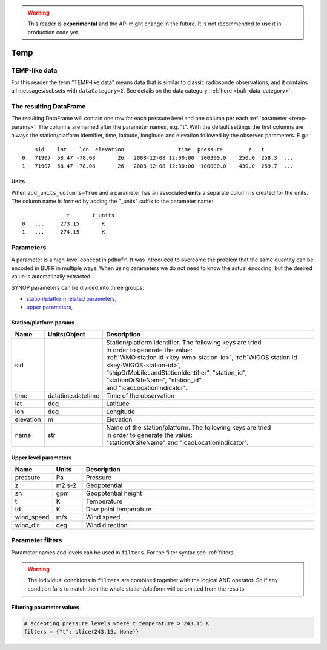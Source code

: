 .. _temp-reader:

.. warning::

    This reader is **experimental** and the API might change in the future. It is not recommended to use it in production code yet.

Temp
-------------

.. py:function:: read_bufr(path, reader="temp", columns=[], filters=None, geopotential="geopotential", units_system=None, units=None, add_units_columns=False)
    :noindex:

    Extract :ref:`temp-like data <temp-like-data>` from BUFR using pre-defined :ref:`parameters <temp-params>`.

    :param path: path to the BUFR file or a :ref:`message-list-object`
    :type path: str, bytes, os.PathLike or a :ref:`message-list-object`
    :param columns: specify the pre-defined :ref:`parameters <temp-params>` to extract. The possible values are as follows:

        - "default" or empty list: extract the parameters as in "station" followed by all the :ref:`upper level parameters <temp-upper-params>`. See ``geopotential`` for details on extracting the geopotential parameters.
        - "location": extract only the "lat" and "lon" parameters (see :ref:`station parameters <temp-station-params>` for details)
        - "geometry": extract only the "lat", "lon" and "elevation" parameters (see :ref:`station parameters <temp-station-params>` for details)
        - "station": extract only the "sid", "time", "lat", "lon" and "elevation" parameters (see :ref:`station parameters <temp-station-params>` for details)
        - "upper": extract only the :ref:`upper level parameters <temp-upper-params>`
        - when it is a non-empty list, specifies the :ref:`parameters <temp-params>` to extract. The keys "default", "location", "geometry", "station" and "upper" can all be part of the list and will add all the parameters from the corresponding group. No individual upper level parameters can be specified in the list, only the whole "upper" group can be extracted.

    :type columns: str, sequence[str]
    :param geopotential: define if the geopotential or/and geopotential height parameters should be extracted. The possible values are as follows:

        - "z": extract the geopotential parameter. If not available, it is computed from the geopotential height using the formula:

            .. math::

                z = zh \cdot g

          where :math:`zh` is the geopotential height and :math:`g` is the standard acceleration of gravity (9.80665 m/s²).
        - "zh": extract the geopotential height parameter. If only geopotential is available, it is converted to geopotential height using the formula:

            .. math::

                zh = \frac{z}{g}

          where :math:`z` is the geopotential and :math:`g` is the standard acceleration of gravity (9.80665 m/s²).
        - "both": extract both the geopotential and geopotential height parameters.
        - "any": extract either the geopotential or geopotential height parameter, depending on which one is available in the BUFR message/subset. If both are available, both are extracted.

    :type geopotential: str
    :param filters: define the conditions when to extract the data. The individual conditions are combined together with the logical AND operator to form the filter. It can contain both BUFR keys and parameters. See :ref:`filters` for details.
    :type filters: dict
    :param unit_system: define the unit system to generate the resulting values. The default is None, which means that no conversion is applied but the values/units found in the BUFR are written to the output. The only available unit system is: "default". The "default" system uses the units as defined in the :ref:`temp-params` section.
    :type unit_system: str, None
    :param units: specify custom units conversions as a dictionary. The keys are the parameter names and the values are the units to convert to. For keys not specified the conversion defined by ``unit_system`` is applied. E.g.:

        .. code-block:: python

            units = {
                "t": "C",
            }

    :type units: dict, None
    :param add_units_columns: if True, a :ref:`units column <temp-units>` is added to the resulting DataFrame for each :ref:`parameter <temp-params>` having a units. The column name is formed by adding the "_units" suffix to the parameter name. The default is False.
    :type add_units: bool


.. _temp-like-data:

TEMP-like data
++++++++++++++++++++++++++++

For this reader the term "TEMP-like data" means data that is similar to classic radiosonde observations, and it contains all messages/subsets with ``dataCategory=2``. See details on the data category :ref:`here <bufr-data-category>`.


The resulting DataFrame
+++++++++++++++++++++++++

The resulting DataFrame will contain one row for each pressure level and one column per each :ref:`parameter <temp-params>`. The columns are named after the parameter names, e.g. "t". With the default settings the first columns are always the station/platform identifier, time, latitude, longitude and elevation followed by the observed parameters. E.g.::

        sid    lat    lon  elevation                 time  pressure        z   t
    0   71907  58.47 -78.08       26   2008-12-08 12:00:00  100300.0    250.0  258.3  ...
    1   71907  58.47 -78.08       26   2008-12-08 12:00:00  100000.0    430.0  259.7  ...


.. _temp-units:

Units
/////////////////////

When ``add_units_columns=True`` and a parameter has an associated **units** a separate column is created for the units. The column name is formed by adding the "_units" suffix to the parameter name::

                  t       t_units
    0   ...     273.15       K
    1   ...     274.15       K


.. _temp-params:

Parameters
+++++++++++++++++++++

A parameter is a high-level concept in ``pdbufr``. It was introduced to overcome the problem that the same quantity can be encoded in BUFR in multiple ways. When using parameters we do not need to know the actual encoding, but the desired value is automatically extracted.


SYNOP parameters can be divided into three groups:

- `station/platform related parameters <temp-station-params>`_,
- `upper parameters <temp-upper-params>`_,

.. _temp-station-params:

Station/platform params
////////////////////////////

.. list-table::
   :header-rows: 1
   :widths: 10 10 80
   :align: center

   * - **Name**
     - **Units/Object**
     - **Description**

   * - sid
     -
     - | Station/platform identifier. The following keys are tried
       | in order to generate the value:
       | :ref:`WMO station id <key-wmo-station-id>`, :ref:`WIGOS station id <key-WIGOS-station-id>`,
       | "shipOrMobileLandStationIdentifier", "station_id",
       | "stationOrSiteName", "station_id"
       | and "icaoLocationIndicator".

   * - time
     - datatime.datetime
     - Time of the observation

   * - lat
     - deg
     - Latitude

   * - lon
     - deg
     - Longitude

   * - elevation
     - m
     - Elevation

   * - name
     - str
     - | Name of the station/platform. The following keys are tried
       | in order to generate the value:
       | "stationOrSiteName" and "icaoLocationIndicator".


.. _temp-upper-params:

Upper level parameters
////////////////////////

.. list-table::
   :header-rows: 1
   :widths: 10 10 80
   :align: center

   * - **Name**
     - **Units**
     - **Description**

   * - pressure
     - Pa
     - Pressure

   * - z
     - m2 s-2
     - Geopotential

   * - zh
     - gpm
     - Geopotential height

   * - t
     - K
     - Temperature

   * - td
     - K
     - Dew point temperature

   * - wind_speed
     - m/s
     - Wind speed

   * - wind_dir
     - deg
     - Wind direction



.. _temp-filters:

Parameter filters
+++++++++++++++++++++

Parameter names and levels can be used in ``filters``. For the filter syntax see :ref:`filters`.

.. warning::

    The individual conditions in ``filters`` are combined together with the logical AND operator. So if any condition fails to match then the whole station/platform will be omitted from the results.


Filtering parameter values
////////////////////////////

.. code-block:: python

    # accepting pressure levels where t temperature > 243.15 K
    filters = {"t": slice(243.15, None)}
